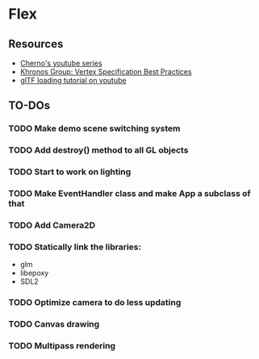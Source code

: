 * Flex
** Resources
  - [[https://www.youtube.com/playlist?list=PLlrATfBNZ98foTJPJ_Ev03o2oq3-GGOS2][Cherno's youtube series]]
  - [[https://www.khronos.org/opengl/wiki/Vertex_Specification_Best_Practices][Khronos Group: Vertex Specification Best Practices]]
  - [[https://www.youtube.com/watch?v=cWo-sghCp8Y][glTF loading tutorial on youtube]]
** TO-DOs
*** TODO Make demo scene switching system
*** TODO Add destroy() method to all GL objects
*** TODO Start to work on lighting
*** TODO Make EventHandler class and make App a subclass of that
*** TODO Add Camera2D
*** TODO Statically link the libraries:
    - glm
    - libepoxy
    - SDL2
*** TODO Optimize camera to do less updating
*** TODO Canvas drawing
*** TODO Multipass rendering
